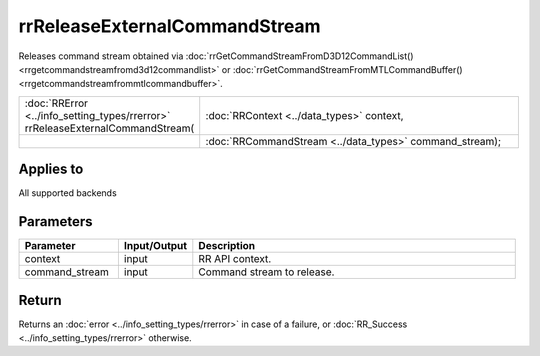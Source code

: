 rrReleaseExternalCommandStream
==============================

Releases command stream obtained via :doc:`rrGetCommandStreamFromD3D12CommandList() <rrgetcommandstreamfromd3d12commandlist>` or :doc:`rrGetCommandStreamFromMTLCommandBuffer() <rrgetcommandstreamfrommtlcommandbuffer>`.
  
.. cssclass:: api-code-block

.. list-table:: 
   :widths: 25 75

   * - :doc:`RRError <../info_setting_types/rrerror>` rrReleaseExternalCommandStream(
     - :doc:`RRContext <../data_types>` context,
   * -
     - :doc:`RRCommandStream <../data_types>` command_stream);


Applies to
++++++++++

All supported backends


Parameters
++++++++++

.. cssclass:: full-width

.. list-table::
    :widths: 20 15 65
    :header-rows: 1

    *
        - Parameter
        - Input/Output
        - Description

    *
        - context
        - input
        - RR API context.
		
    *
        - command_stream
        - input
        - Command stream to release.



Return
++++++

Returns an :doc:`error <../info_setting_types/rrerror>` in case of a failure, or :doc:`RR_Success <../info_setting_types/rrerror>` otherwise.

